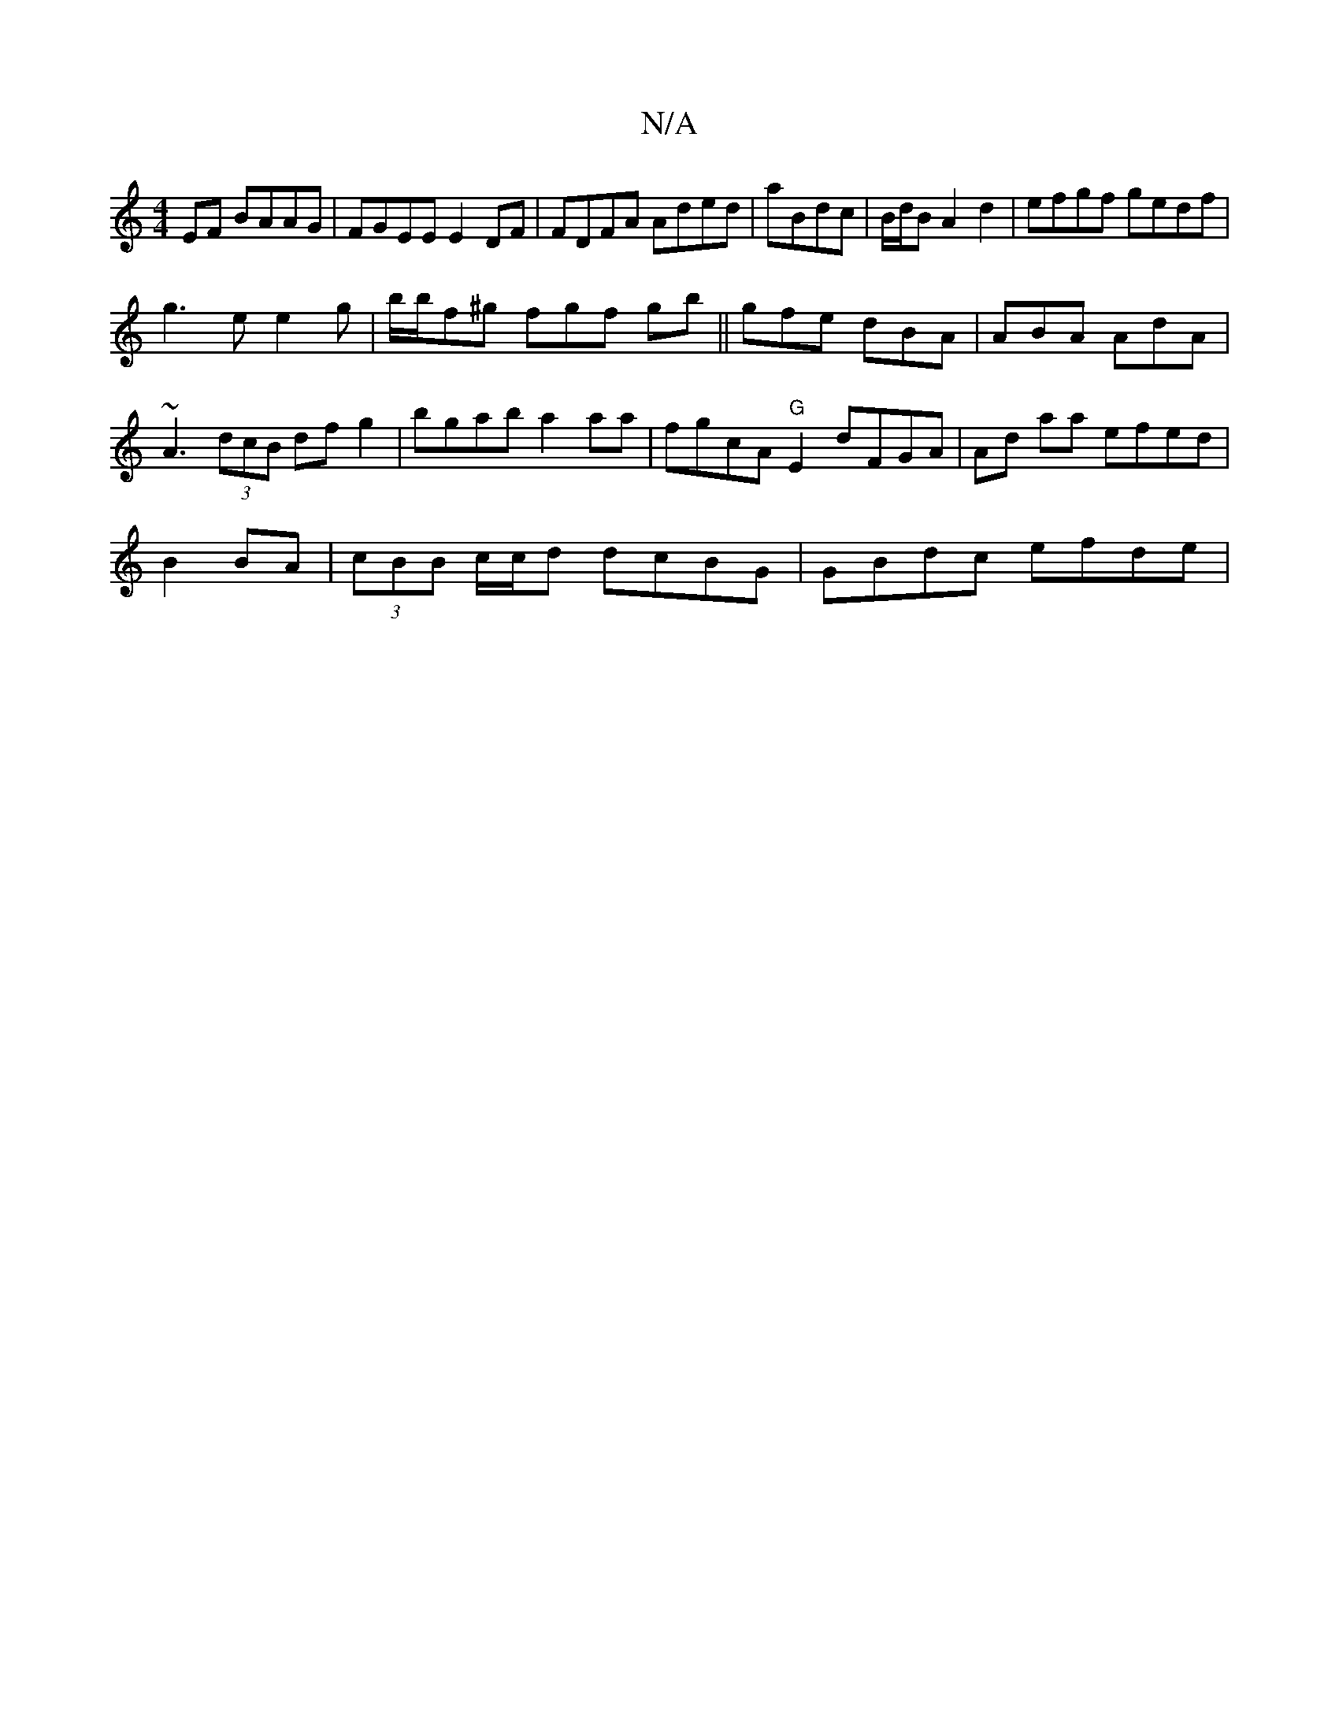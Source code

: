 X:1
T:N/A
M:4/4
R:N/A
K:Cmajor
EF BAAG|FGEE E2DF|FDFA Aded | aBdc|B/d/B A2 d2 | efgf gedf|
g3e e2 g|b/b/f^g fgf gb ||gfe dBA|ABA AdA |
~A3 (3dcB df g2 | bgab a2aa | fgcA "G"E2 dFGA|Ad aa efed |
B2 BA|(3cBB c/c/d dcBG | GBdc efde | 